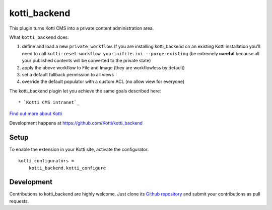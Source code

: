 kotti_backend
*************

This plugin turns Kotti CMS into a private content administration area.

What ``kotti_backend`` does:

1. define and load a new ``private_workflow``. If you are installing kotti_backend on
   an existing Kotti installation you'll need to call ``kotti-reset-workflow yourinifile.ini --purge-existing``
   (be extremely **careful** because all your published contents will be converted to the
   private state)

2. apply the above workflow to File and Image (they are workflowless by default)

3. set a default fallback permission to all views

4. override the default populator with a custom ACL (no allow view for everyone)

The kotti_backend plugin let you achieve the same goals described here::

* `Kotti CMS intranet`_

|build status|_

`Find out more about Kotti`_

Development happens at https://github.com/Kotti/kotti_backend

.. |build status| image:: https://secure.travis-ci.org/Kotti/kotti_backend.png?branch=master
.. _build status: http://travis-ci.org/Kotti/kotti_backend
.. _Find out more about Kotti: http://pypi.python.org/pypi/Kotti
.. _Kotti CMS intranet: http://davidemoro.blogspot.it/2015/02/kotti-cms-intranet.html

Setup
=====

To enable the extension in your Kotti site, activate the configurator::

    kotti.configurators =
        kotti_backend.kotti_configure

Development
===========

Contributions to kotti_backend are highly welcome.
Just clone its `Github repository`_ and submit your contributions as pull requests.

.. _tracker: https://github.com/Kotti/kotti_backend/issues
.. _Github repository: https://github.com/Kotti/kotti_backend
